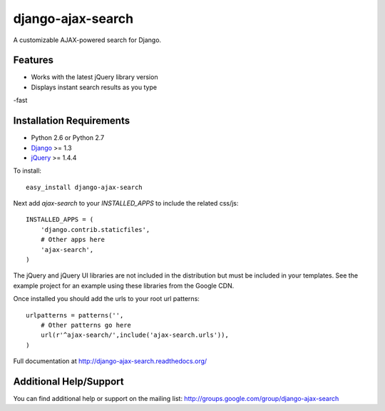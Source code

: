 django-ajax-search
===================

A customizable AJAX-powered search for Django.

Features
-----------------------------------

- Works with the latest jQuery library version
- Displays instant search results as you type
-fast


Installation Requirements
-----------------------------------

- Python 2.6 or Python 2.7
- `Django <http://www.djangoproject.com/>`_ >= 1.3
- `jQuery <http://jquery.com/>`_ >= 1.4.4

To install::
    
    easy_install django-ajax-search

Next add `ajax-search` to your `INSTALLED_APPS` to include the related css/js::

    INSTALLED_APPS = (
        'django.contrib.staticfiles',
        # Other apps here
        'ajax-search',
    )

The jQuery and jQuery UI libraries are not included in the distribution but must be included
in your templates. See the example project for an example using these libraries from the
Google CDN.

Once installed you should add the urls to your root url patterns::

    urlpatterns = patterns('',
        # Other patterns go here
        url(r'^ajax-search/',include('ajax-search.urls')),
    )

Full documentation at http://django-ajax-search.readthedocs.org/
	
Additional Help/Support
-----------------------------------

You can find additional help or support on the mailing list: http://groups.google.com/group/django-ajax-search
